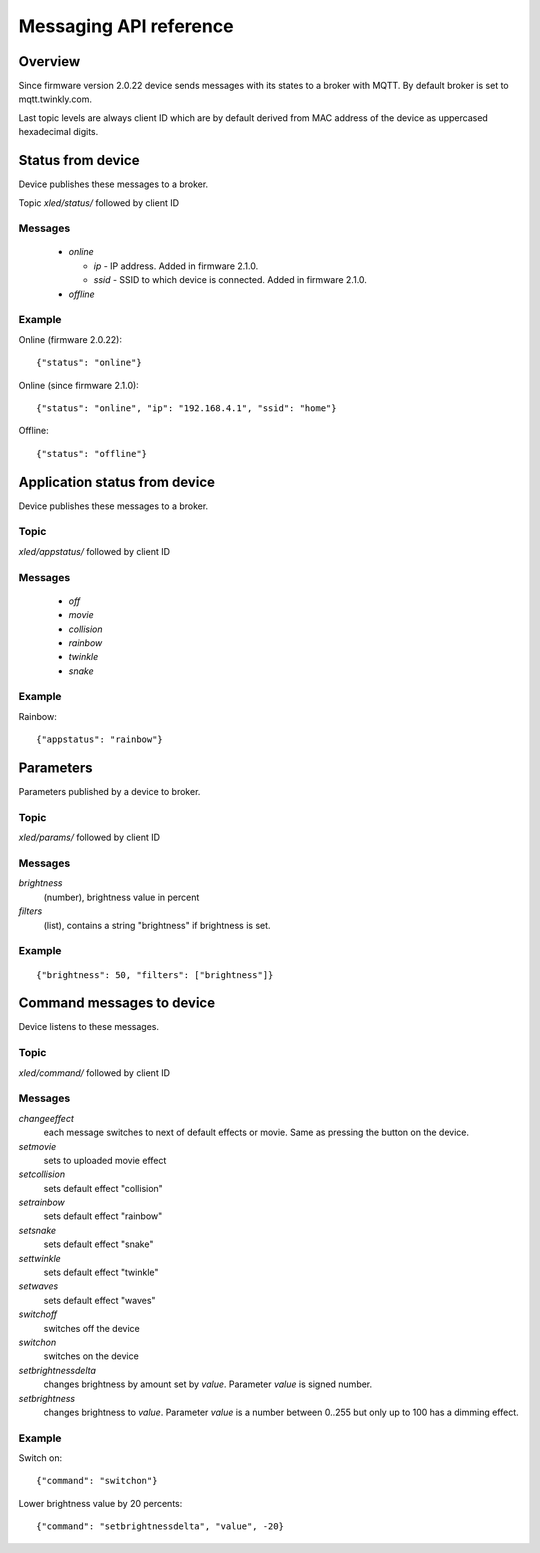 Messaging API reference
=======================

Overview
--------

Since firmware version 2.0.22 device sends messages with its states to a
broker with MQTT. By default broker is set to mqtt.twinkly.com.

Last topic levels are always client ID which are by default derived from MAC address of the device as uppercased hexadecimal digits.

Status from device
------------------

Device publishes these messages to a broker.

Topic `xled/status/` followed by client ID

Messages
````````

  * `online`

    * `ip` - IP address. Added in firmware 2.1.0.
    * `ssid` - SSID to which device is connected. Added in firmware 2.1.0.

  * `offline`

Example
```````

Online (firmware 2.0.22)::

	{"status": "online"}

Online (since firmware 2.1.0)::

	{"status": "online", "ip": "192.168.4.1", "ssid": "home"}

Offline::

	{"status": "offline"}


Application status from device
------------------------------
Device publishes these messages to a broker.

Topic
`````

`xled/appstatus/` followed by client ID

Messages
````````

  * `off`
  * `movie`
  * `collision`
  * `rainbow`
  * `twinkle`
  * `snake`

Example
```````

Rainbow::

	{"appstatus": "rainbow"}


Parameters
----------

Parameters published by a device to broker.

Topic
`````

`xled/params/` followed by client ID

Messages
````````

`brightness`
	(number), brightness value in percent
`filters`
	(list), contains a string "brightness" if brightness is set.

Example
```````

::

	{"brightness": 50, "filters": ["brightness"]}


Command messages to device
--------------------------

Device listens to these messages.

Topic
`````

`xled/command/` followed by client ID

Messages
````````

`changeeffect`
	each message switches to next of default effects or movie. Same as pressing the button on the device.
`setmovie`
	sets to uploaded movie effect
`setcollision`
	sets default effect "collision"
`setrainbow`
	sets default effect "rainbow"
`setsnake`
	sets default effect "snake"
`settwinkle`
	sets default effect "twinkle"
`setwaves`
	sets default effect "waves"
`switchoff`
	switches off the device
`switchon`
	switches on the device
`setbrightnessdelta`
	changes brightness by amount set by `value`. Parameter `value` is signed number.
`setbrightness`
	changes brightness to `value`. Parameter `value` is a number between 0..255 but only up to 100 has a dimming effect.


Example
```````

Switch on::

	{"command": "switchon"}

Lower brightness value by 20 percents::

	{"command": "setbrightnessdelta", "value", -20}
